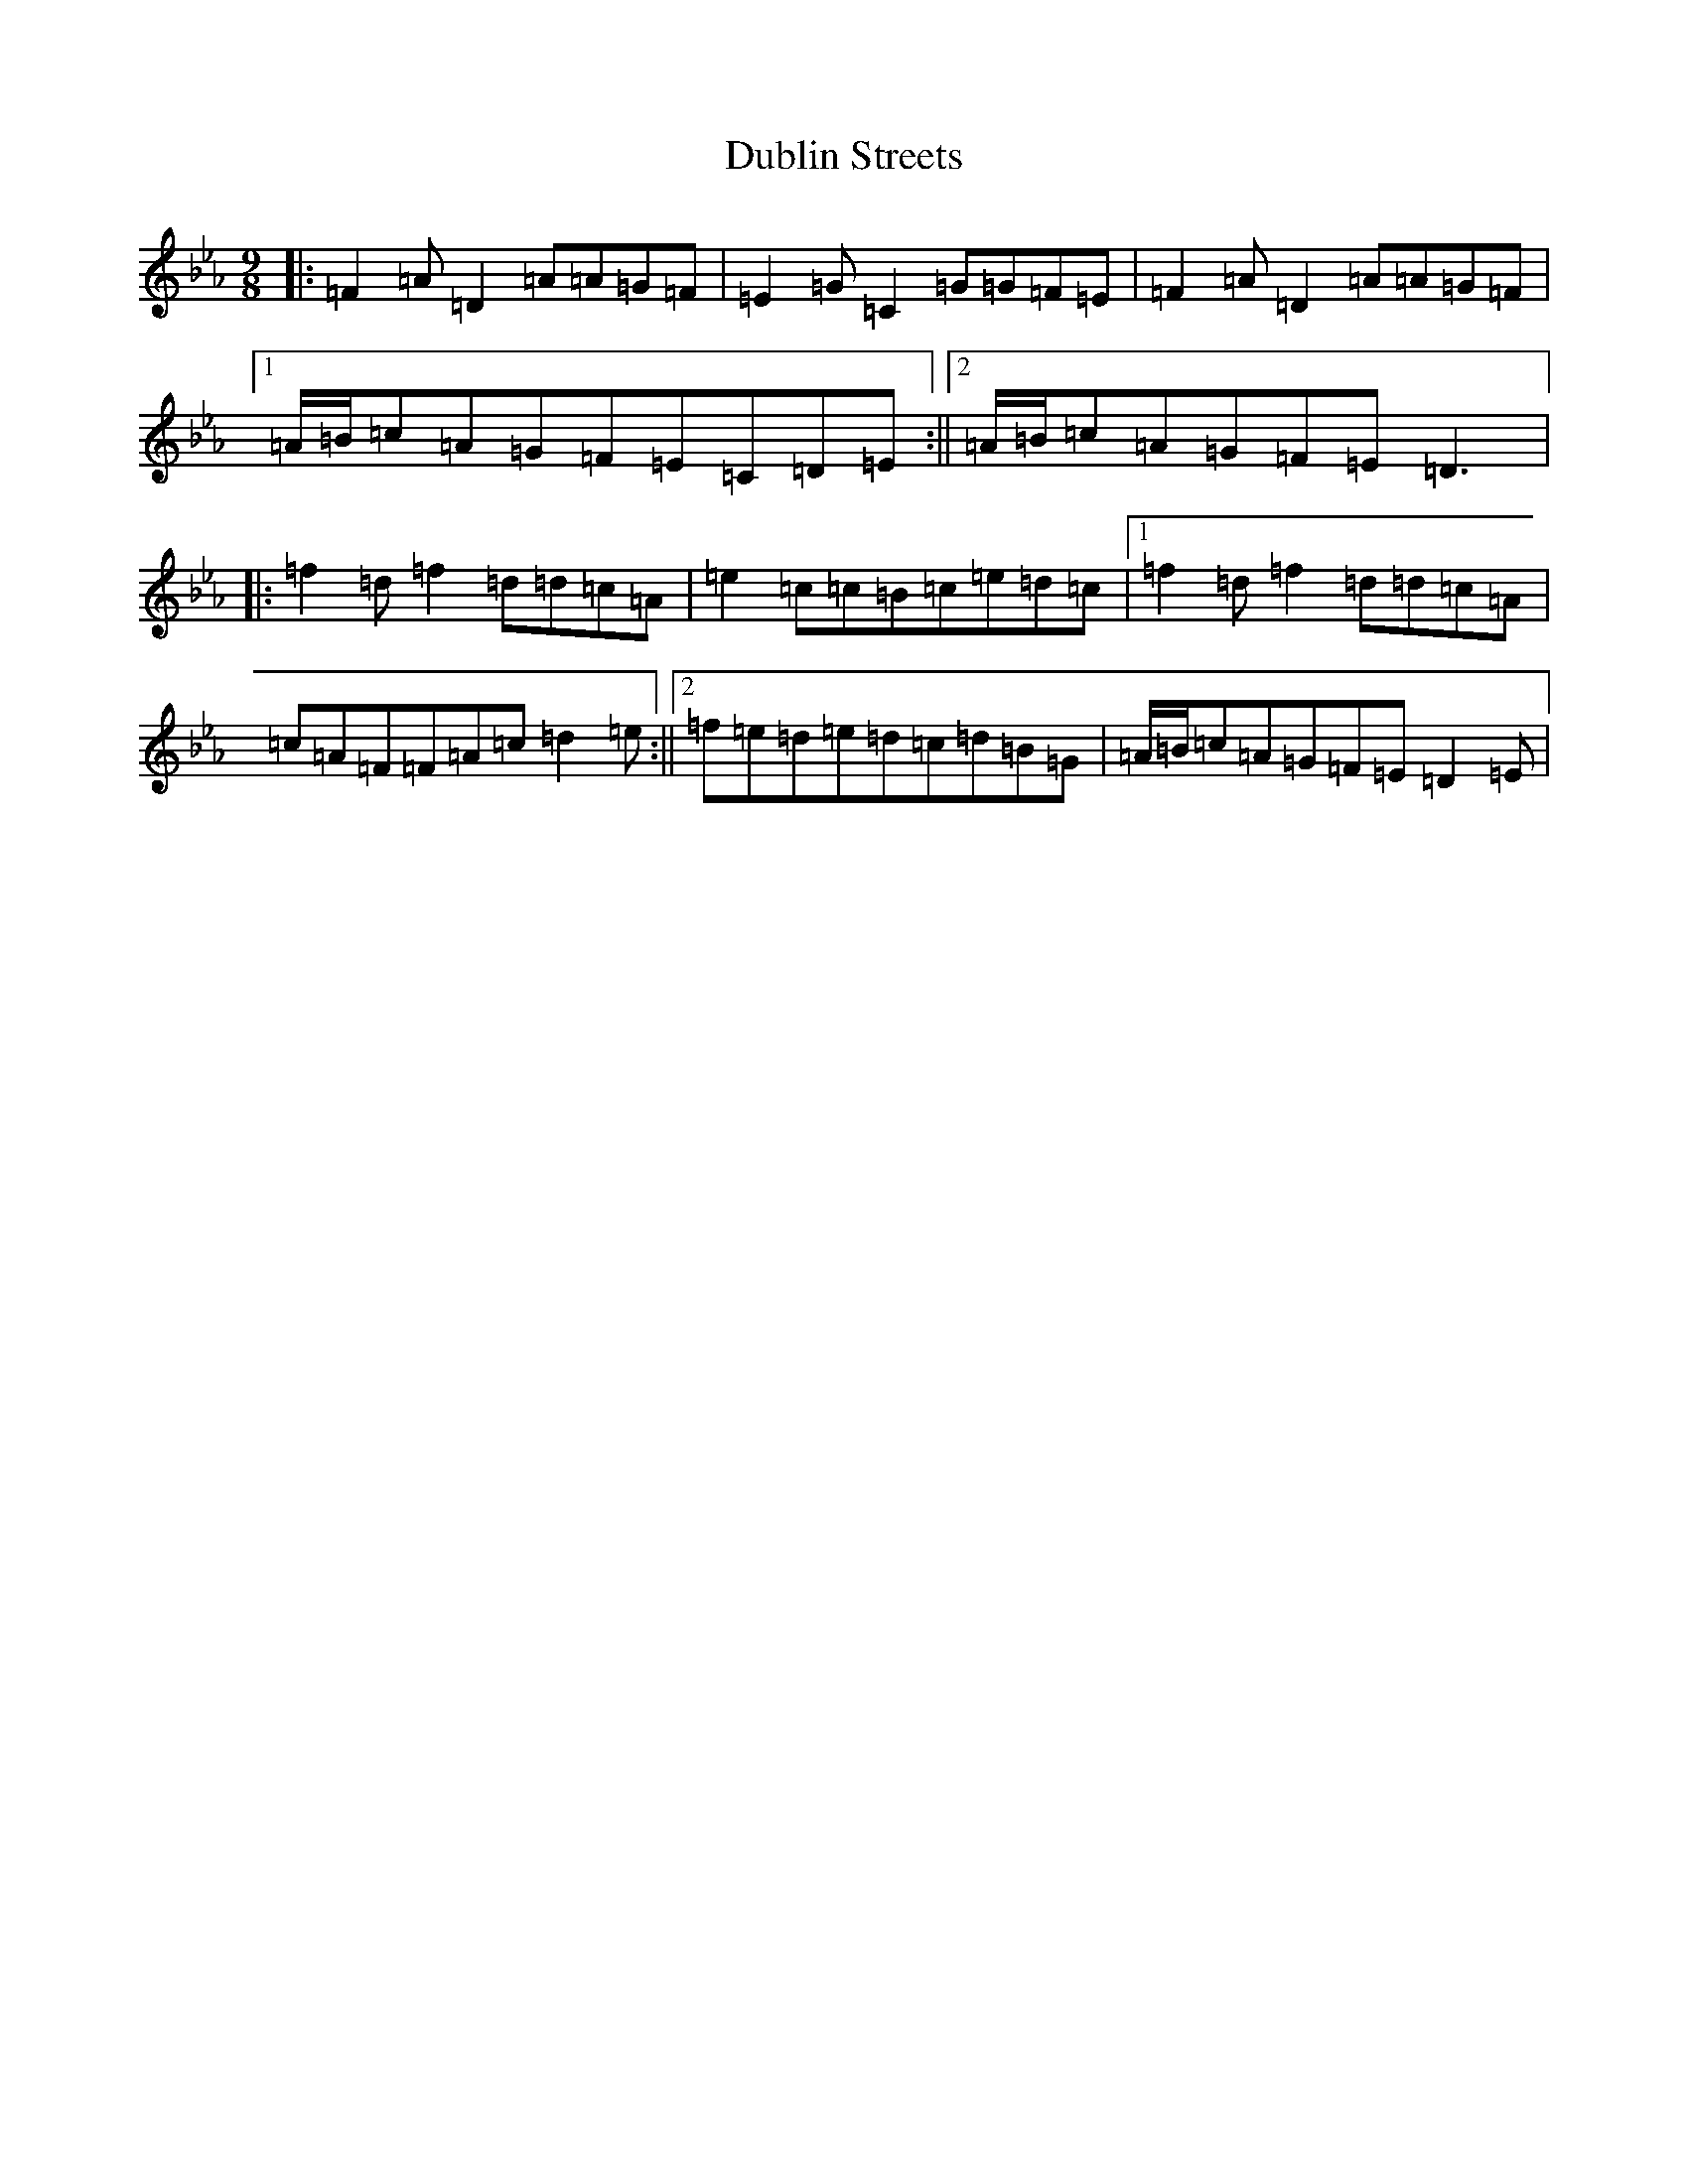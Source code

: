 X: 77
T: Dublin Streets
S: https://thesession.org/tunes/3992#setting16833
Z: E minor
R: slip jig
M:9/8
L:1/8
K: C minor
|:=F2=A=D2=A=A=G=F|=E2=G=C2=G=G=F=E|=F2=A=D2=A=A=G=F|1=A/2=B/2=c=A=G=F=E=C=D=E:||2=A/2=B/2=c=A=G=F=E=D3|:=f2=d=f2=d=d=c=A|=e2=c=c=B=c=e=d=c|1=f2=d=f2=d=d=c=A|=c=A=F=F=A=c=d2=e:||2=f=e=d=e=d=c=d=B=G|=A/2=B/2=c=A=G=F=E=D2=E|